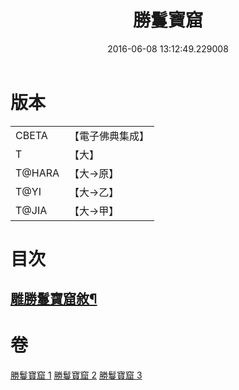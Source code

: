#+TITLE: 勝鬘寶窟 
#+DATE: 2016-06-08 13:12:49.229008

* 版本
 |     CBETA|【電子佛典集成】|
 |         T|【大】     |
 |    T@HARA|【大→原】   |
 |      T@YI|【大→乙】   |
 |     T@JIA|【大→甲】   |

* 目次
** [[file:KR6f0052_001.txt::001-0001a3][雕勝鬘寶窟敘¶]]

* 卷
[[file:KR6f0052_001.txt][勝鬘寶窟 1]]
[[file:KR6f0052_002.txt][勝鬘寶窟 2]]
[[file:KR6f0052_003.txt][勝鬘寶窟 3]]

